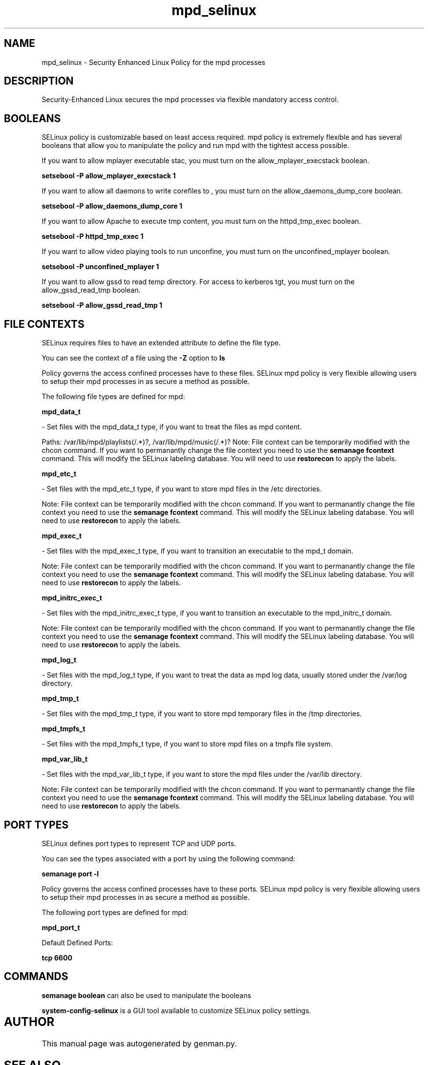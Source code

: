 .TH  "mpd_selinux"  "8"  "mpd" "dwalsh@redhat.com" "mpd SELinux Policy documentation"
.SH "NAME"
mpd_selinux \- Security Enhanced Linux Policy for the mpd processes
.SH "DESCRIPTION"

Security-Enhanced Linux secures the mpd processes via flexible mandatory access
control.  

.SH BOOLEANS
SELinux policy is customizable based on least access required.  mpd policy is extremely flexible and has several booleans that allow you to manipulate the policy and run mpd with the tightest access possible.


.PP
If you want to allow mplayer executable stac, you must turn on the allow_mplayer_execstack boolean.

.EX
.B setsebool -P allow_mplayer_execstack 1
.EE

.PP
If you want to allow all daemons to write corefiles to , you must turn on the allow_daemons_dump_core boolean.

.EX
.B setsebool -P allow_daemons_dump_core 1
.EE

.PP
If you want to allow Apache to execute tmp content, you must turn on the httpd_tmp_exec boolean.

.EX
.B setsebool -P httpd_tmp_exec 1
.EE

.PP
If you want to allow video playing tools to run unconfine, you must turn on the unconfined_mplayer boolean.

.EX
.B setsebool -P unconfined_mplayer 1
.EE

.PP
If you want to allow gssd to read temp directory.  For access to kerberos tgt, you must turn on the allow_gssd_read_tmp boolean.

.EX
.B setsebool -P allow_gssd_read_tmp 1
.EE

.SH FILE CONTEXTS
SELinux requires files to have an extended attribute to define the file type. 
.PP
You can see the context of a file using the \fB\-Z\fP option to \fBls\bP
.PP
Policy governs the access confined processes have to these files. 
SELinux mpd policy is very flexible allowing users to setup their mpd processes in as secure a method as possible.
.PP 
The following file types are defined for mpd:


.EX
.B mpd_data_t 
.EE

- Set files with the mpd_data_t type, if you want to treat the files as mpd content.

.br
Paths: 
/var/lib/mpd/playlists(/.*)?, /var/lib/mpd/music(/.*)?
Note: File context can be temporarily modified with the chcon command.  If you want to permanantly change the file context you need to use the 
.B semanage fcontext 
command.  This will modify the SELinux labeling database.  You will need to use
.B restorecon
to apply the labels.


.EX
.B mpd_etc_t 
.EE

- Set files with the mpd_etc_t type, if you want to store mpd files in the /etc directories.

Note: File context can be temporarily modified with the chcon command.  If you want to permanantly change the file context you need to use the 
.B semanage fcontext 
command.  This will modify the SELinux labeling database.  You will need to use
.B restorecon
to apply the labels.


.EX
.B mpd_exec_t 
.EE

- Set files with the mpd_exec_t type, if you want to transition an executable to the mpd_t domain.

Note: File context can be temporarily modified with the chcon command.  If you want to permanantly change the file context you need to use the 
.B semanage fcontext 
command.  This will modify the SELinux labeling database.  You will need to use
.B restorecon
to apply the labels.


.EX
.B mpd_initrc_exec_t 
.EE

- Set files with the mpd_initrc_exec_t type, if you want to transition an executable to the mpd_initrc_t domain.

Note: File context can be temporarily modified with the chcon command.  If you want to permanantly change the file context you need to use the 
.B semanage fcontext 
command.  This will modify the SELinux labeling database.  You will need to use
.B restorecon
to apply the labels.


.EX
.B mpd_log_t 
.EE

- Set files with the mpd_log_t type, if you want to treat the data as mpd log data, usually stored under the /var/log directory.


.EX
.B mpd_tmp_t 
.EE

- Set files with the mpd_tmp_t type, if you want to store mpd temporary files in the /tmp directories.


.EX
.B mpd_tmpfs_t 
.EE

- Set files with the mpd_tmpfs_t type, if you want to store mpd files on a tmpfs file system.


.EX
.B mpd_var_lib_t 
.EE

- Set files with the mpd_var_lib_t type, if you want to store the mpd files under the /var/lib directory.

Note: File context can be temporarily modified with the chcon command.  If you want to permanantly change the file context you need to use the 
.B semanage fcontext 
command.  This will modify the SELinux labeling database.  You will need to use
.B restorecon
to apply the labels.

.SH PORT TYPES
SELinux defines port types to represent TCP and UDP ports. 
.PP
You can see the types associated with a port by using the following command: 

.B semanage port -l

.PP
Policy governs the access confined processes have to these ports. 
SELinux mpd policy is very flexible allowing users to setup their mpd processes in as secure a method as possible.
.PP 
The following port types are defined for mpd:
.EX

.B mpd_port_t 
.EE

.EX
Default Defined Ports:

.B tcp 6600
.EE
.SH "COMMANDS"

.B semanage boolean
can also be used to manipulate the booleans

.PP
.B system-config-selinux 
is a GUI tool available to customize SELinux policy settings.

.SH AUTHOR	
This manual page was autogenerated by genman.py.

.SH "SEE ALSO"
selinux(8), mpd(8), semanage(8), restorecon(8), chcon(1)
, setsebool(8)